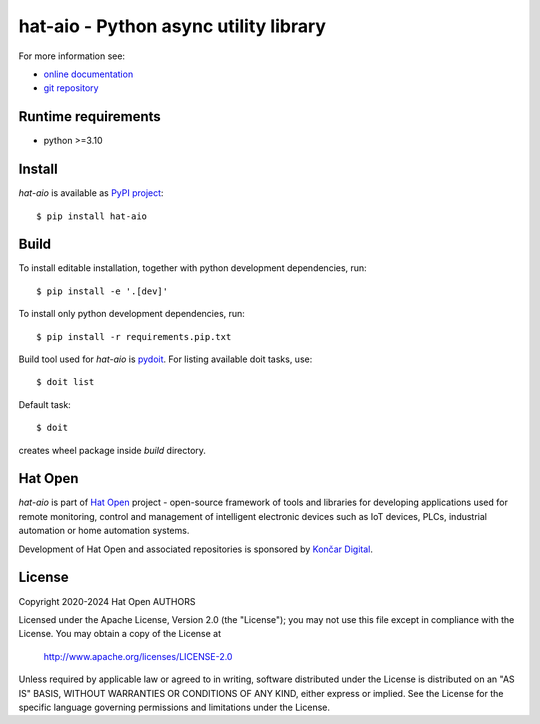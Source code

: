 .. _online documentation: https://hat-aio.hat-open.com
.. _git repository: https://github.com/hat-open/hat-aio.git
.. _PyPI project: https://pypi.org/project/hat-aio
.. _pydoit: https://pydoit.org
.. _Hat Open: https://hat-open.com
.. _Končar Digital: https://www.koncar.hr/en


hat-aio - Python async utility library
======================================

For more information see:

* `online documentation`_
* `git repository`_


Runtime requirements
--------------------

* python >=3.10


Install
-------

`hat-aio` is available as `PyPI project`_::

    $ pip install hat-aio


Build
-----

To install editable installation, together with python development
dependencies, run::

    $ pip install -e '.[dev]'

To install only python development dependencies, run::

    $ pip install -r requirements.pip.txt

Build tool used for `hat-aio` is `pydoit`_. For listing available doit tasks,
use::

    $ doit list

Default task::

    $ doit

creates wheel package inside `build` directory.


Hat Open
--------

`hat-aio` is part of `Hat Open`_ project - open-source framework of tools
and libraries for developing applications used for remote monitoring, control
and management of intelligent electronic devices such as IoT devices, PLCs,
industrial automation or home automation systems.

Development of Hat Open and associated repositories is sponsored by
`Končar Digital`_.


License
-------

Copyright 2020-2024 Hat Open AUTHORS

Licensed under the Apache License, Version 2.0 (the "License");
you may not use this file except in compliance with the License.
You may obtain a copy of the License at

    http://www.apache.org/licenses/LICENSE-2.0

Unless required by applicable law or agreed to in writing, software
distributed under the License is distributed on an "AS IS" BASIS,
WITHOUT WARRANTIES OR CONDITIONS OF ANY KIND, either express or implied.
See the License for the specific language governing permissions and
limitations under the License.
